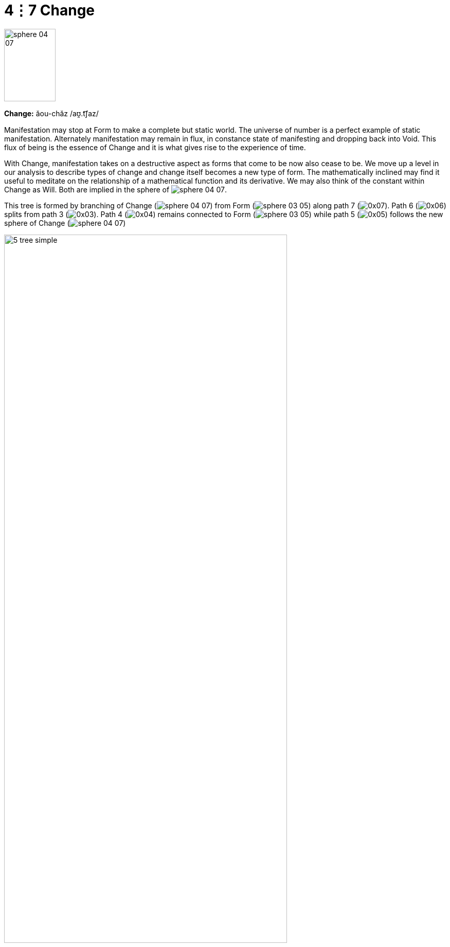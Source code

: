 = 4⋮7 Change

image::sphere-glyphs/sphere-04-07.svg[width=100pt,height=141.4pt]

*Change:* ăou-chăz /aʊ̯.t͡ʃaz/

Manifestation may stop at Form to make a complete but static world.
The universe of number is a perfect example of static manifestation.
Alternately manifestation may remain in flux, in constance state of manifesting and dropping back into Void.
This flux of being is the essence of Change and it is what gives rise to the experience of time.

With Change, manifestation takes on a destructive aspect as forms that come to be now also cease to be.
We move up a level in our analysis to describe types of change and change itself becomes a new type of form.
The mathematically inclined may find it useful to meditate on the relationship of a mathematical function and its derivative.
We may also think of the constant within Change as Will.
Both are implied in the sphere of [.inline]##image:sphere-glyphs/sphere-04-07.svg[]##.

This tree is formed by branching of Change ([.inline]##image:sphere-glyphs/sphere-04-07.svg[]##) from Form ([.inline]##image:sphere-glyphs/sphere-03-05.svg[]##)
along path 7 ([.inline]##image:factor-glyphs/0x07.svg[]##).
Path 6 ([.inline]##image:factor-glyphs/0x06.svg[]##) splits from path 3 ([.inline]##image:factor-glyphs/0x03.svg[]##).
Path 4 ([.inline]##image:factor-glyphs/0x04.svg[]##) remains connected to Form ([.inline]##image:sphere-glyphs/sphere-03-05.svg[]##)
while path 5 ([.inline]##image:factor-glyphs/0x05.svg[]##) follows the new sphere of Change ([.inline]##image:sphere-glyphs/sphere-04-07.svg[]##)

image::diagrams/5-tree-simple.svg[width=80%]

We chose to present the tree in this diagram as a pentagram to show its relationship to the traditional elemental pentagram.
We may take Chaos ([.inline]##image:sphere-glyphs/sphere-00-01.svg[]##) as spirit,
Process ([.inline]##image:sphere-glyphs/sphere-01-02.svg[]##) as water,
Pattern ([.inline]##image:sphere-glyphs/sphere-02-03.svg[]##) as air,
Form ([.inline]##image:sphere-glyphs/sphere-03-05.svg[]##) as earth,
and Change ([.inline]##image:sphere-glyphs/sphere-04-07.svg[]##) as fire to discover a new formulation for a traditional symbol.
More will be said on this later.

Note that this is the first tree where not every sphere has a connection to every other sphere.
This follows a rule constraining the number of paths.
At each emanation the number of the final paths may not exceed the prime number of the final sphere of the tree.
In this case the prime of Change ([.inline]##image:sphere-glyphs/sphere-04-07.svg[]##) is 7 ([.inline]##image:factor-glyphs/0x07.svg[]##)
and so no more paths emerge.

